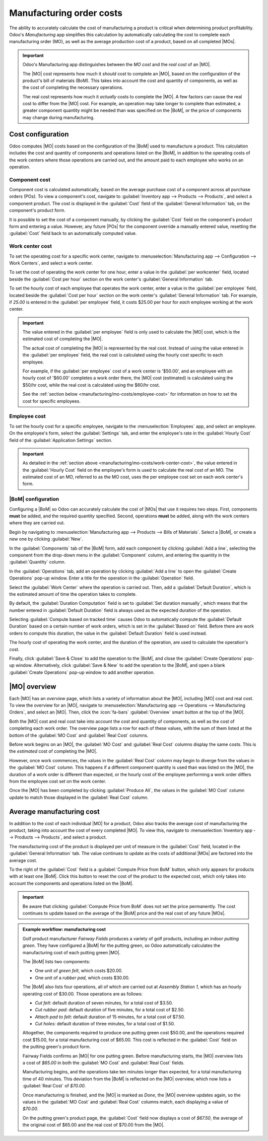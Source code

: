 =========================
Manufacturing order costs
=========================

.. |MO| replace:: :abbr:`MO (Manufacturing Order)`
.. |MOs| replace:: :abbr:`MOs (Manufacturing Orders)`
.. |POs| replace:: :abbr:`POs (Purchase Orders)`
.. |BoM| replace:: :abbr:`BoM (Bill of Materials)`
.. |BoMs| replace:: :abbr:`BoMs (Bills of Materials)`

The ability to accurately calculate the cost of manufacturing a product is critical when determining
product profitability. Odoo's *Manufacturing* app simplifies this calculation by automatically
calculating the cost to complete each manufacturing order (MO), as well as the average production
cost of a product, based on all completed |MOs|.

.. important::
   Odoo's Manufacturing app distinguishes between the *MO cost* and the *real cost* of an |MO|.

   The |MO| cost represents how much it *should* cost to complete an |MO|, based on the
   configuration of the product's bill of materials (BoM). This takes into account the cost and
   quantity of components, as well as the cost of completing the necessary operations.

   The real cost represents how much it *actually* costs to complete the |MO|. A few factors can
   cause the real cost to differ from the |MO| cost. For example, an operation may take longer to
   complete than estimated, a greater component quantity might be needed than was specified on the
   |BoM|, or the price of components may change during manufacturing.

Cost configuration
==================

Odoo computes |MO| costs based on the configuration of the |BoM| used to manufacture a product. This
calculation includes the cost and quantity of components and operations listed on the |BoM|, in
addition to the operating costs of the work centers where those operations are carried out, and the
amount paid to each employee who works on an operation.

Component cost
--------------

Component cost is calculated automatically, based on the average purchase cost of a component across
all purchase orders (POs). To view a component's cost, navigate to :guilabel:`Inventory app -->
Products --> Products`, and select a component product. The cost is displayed in the
:guilabel:`Cost` field of the :guilabel:`General Information` tab, on the component's product form.

It is possible to set the cost of a component manually, by clicking the :guilabel:`Cost` field on
the component's product form and entering a value. However, any future |POs| for the component
override a manually entered value, resetting the :guilabel:`Cost` field back to an automatically
computed value.

.. _manufacturing/mo-costs/work-center-cost:

Work center cost
----------------

To set the operating cost for a specific work center, navigate to :menuselection:`Manufacturing app
--> Configuration --> Work Centers`, and select a work center.

To set the cost of operating the work center for one hour, enter a value in the :guilabel:`per
workcenter` field, located beside the :guilabel:`Cost per hour` section on the work center's
:guilabel:`General Information` tab.

To set the hourly cost of each employee that operates the work center, enter a value in the
:guilabel:`per employee` field, located beside the :guilabel:`Cost per hour` section on the work
center's :guilabel:`General Information` tab. For example, if `25.00` is entered in the
:guilabel:`per employee` field, it costs $25.00 per hour for *each* employee working at the work
center.

.. important::
   The value entered in the :guilabel:`per employee` field is only used to calculate the |MO| cost,
   which is the estimated cost of completing the |MO|.

   The actual cost of completing the |MO| is represented by the real cost. Instead of using the
   value entered in the :guilabel:`per employee` field, the real cost is calculated using the hourly
   cost specific to each employee.

   For example, if the :guilabel:`per employee` cost of a work center is '$50.00', and an employee
   with an hourly cost of '$60.00' completes a work order there, the |MO| cost (estimated) is
   calculated using the $50/hr cost, while the real cost is calculated using the $60/hr cost.

   See the :ref:`section below <manufacturing/mo-costs/employee-cost>` for information on how to set
   the cost for specific employees.

.. _manufacturing/mo-costs/employee-cost:

Employee cost
-------------

To set the hourly cost for a specific employee, navigate to the :menuselection:`Employees` app, and
select an employee. On the employee's form, select the :guilabel:`Settings` tab, and enter the
employee's rate in the :guilabel:`Hourly Cost` field of the :guilabel:`Application Settings`
section.

.. important::
   As detailed in the :ref:`section above <manufacturing/mo-costs/work-center-cost>`, the value
   entered in the :guilabel:`Hourly Cost` field on the employee's form is used to calculate the real
   cost of an MO. The estimated cost of an MO, referred to as the MO cost, uses the per employee
   cost set on each work center's form.

|BoM| configuration
-------------------

Configuring a |BoM| so Odoo can accurately calculate the cost of |MOs| that use it requires two
steps. First, components **must** be added, and the required quantity specified. Second, operations
**must** be added, along with the work centers where they are carried out.

Begin by navigating to :menuselection:`Manufacturing app --> Products --> Bills of Materials`.
Select a |BoM|, or create a new one by clicking :guilabel:`New`.

In the :guilabel:`Components` tab of the |BoM| form, add each component by clicking :guilabel:`Add a
line`, selecting the component from the drop-down menu in the :guilabel:`Component` column, and
entering the quantity in the :guilabel:`Quantity` column.

In the :guilabel:`Operations` tab, add an operation by clicking :guilabel:`Add a line` to open the
:guilabel:`Create Operations` pop-up window. Enter a title for the operation in the
:guilabel:`Operation` field.

Select the :guilabel:`Work Center` where the operation is carried out. Then, add a
:guilabel:`Default Duration`, which is the estimated amount of time the operation takes to complete.

By default, the :guilabel:`Duration Computation` field is set to :guilabel:`Set duration manually`,
which means that the number entered in :guilabel:`Default Duration` field is always used as the
expected duration of the operation.

Selecting :guilabel:`Compute based on tracked time` causes Odoo to automatically compute the
:guilabel:`Default Duration` based on a certain number of work orders, which is set in the
:guilabel:`Based on` field. Before there are work orders to compute this duration, the value in the
:guilabel:`Default Duration` field is used instead.

The hourly cost of operating the work center, and the duration of the operation, are used to
calculate the operation's cost.

Finally, click :guilabel:`Save & Close` to add the operation to the |BoM|, and close the
:guilabel:`Create Operations` pop-up window. Alternatively, click :guilabel:`Save & New` to add the
operation to the |BoM|, and open a blank :guilabel:`Create Operations` pop-up window to add another
operation.

.. seealso::
   For a full overview of |BoM| configuration, see the documentation on :doc:`bills of materials
   <bill_configuration>`.

|MO| overview
=============

Each |MO| has an *overview* page, which lists a variety of information about the |MO|, including
|MO| cost and real cost. To view the overview for an |MO|, navigate to :menuselection:`Manufacturing
app --> Operations --> Manufacturing Orders`, and select an |MO|. Then, click the :icon:`fa-bars`
:guilabel:`Overview` smart button at the top of the |MO|.

Both the |MO| cost and real cost take into account the cost and quantity of components, as well as
the cost of completing each work order. The overview page lists a row for each of these values, with
the sum of them listed at the bottom of the :guilabel:`MO Cost` and :guilabel:`Real Cost` columns.

Before work begins on an |MO|, the :guilabel:`MO Cost` and :guilabel:`Real Cost` columns display the
same costs. This is the *estimated* cost of completing the |MO|.

However, once work commences, the values in the :guilabel:`Real Cost` column may begin to diverge
from the values in the :guilabel:`MO Cost` column. This happens if a different component quantity is
used than was listed on the |MO|, the duration of a work order is different than expected, or the
hourly cost of the employee performing a work order differs from the employee cost set on the work
center.

Once the |MO| has been completed by clicking :guilabel:`Produce All`, the values in the
:guilabel:`MO Cost` column update to match those displayed in the :guilabel:`Real Cost` column.

.. image:: mo_costs/overview.png
   :align: center
   :alt: The MO Overview page.

Average manufacturing cost
==========================

In addition to the cost of each individual |MO| for a product, Odoo also tracks the average cost of
manufacturing the product, taking into account the cost of every completed |MO|. To view this,
navigate to :menuselection:`Inventory app --> Products --> Products`, and select a product.

The manufacturing cost of the product is displayed per unit of measure in the :guilabel:`Cost`
field, located in the :guilabel:`General Information` tab. The value continues to update as the
costs of additional |MOs| are factored into the average cost.

To the right of the :guilabel:`Cost` field is a :guilabel:`Compute Price from BoM` button, which
only appears for products with at least one |BoM|. Click this button to reset the cost of the
product to the expected cost, which only takes into account the components and operations listed on
the |BoM|.

.. important::

   Be aware that clicking :guilabel:`Compute Price from BoM` does not set the price permanently. The
   cost continues to update based on the average of the |BoM| price and the real cost of any future
   |MOs|.

.. admonition:: Example workflow: manufacturing cost
   :class: alert alert-success

   Golf product manufacturer *Fairway Fields* produces a variety of golf products, including an
   indoor *putting green*. They have configured a |BoM| for the putting green, so Odoo automatically
   calculates the manufacturing cost of each putting green |MO|.

   The |BoM| lists two components:

   - One unit of *green felt*, which costs $20.00.
   - One unit of a *rubber pad*, which costs $30.00.

   The |BoM| also lists four operations, all of which are carried out at *Assembly Station 1*, which
   has an hourly operating cost of $30.00. Those operations are as follows:

   - *Cut felt*: default duration of seven minutes, for a total cost of $3.50.
   - *Cut rubber pad*: default duration of five minutes, for a total cost of $2.50.
   - *Attach pad to felt*: default duration of 15 minutes, for a total cost of $7.50.
   - *Cut holes*: default duration of three minutes, for a total cost of $1.50.

   Altogether, the components required to produce one putting green cost $50.00, and the operations
   required cost $15.00, for a total manufacturing cost of $65.00. This cost is reflected in the
   :guilabel:`Cost` field on the putting green's product form.

   Fairway Fields confirms an |MO| for one putting green. Before manufacturing starts, the |MO|
   overview lists a cost of `$65.00` in both the :guilabel:`MO Cost` and :guilabel:`Real Cost`
   fields.

   .. image:: mo_costs/overview-before.png
      :align: center
      :alt: The MO Overview page for one putting green, before production starts.

   Manufacturing begins, and the operations take ten minutes longer than expected, for a total
   manufacturing time of 40 minutes. This deviation from the |BoM| is reflected on the |MO|
   overview, which now lists a :guilabel:`Real Cost` of `$70.00`.

   .. image:: mo_costs/overview-during.png
      :align: center
      :alt: The MO Overview page for one putting green, during production.

   Once manufacturing is finished, and the |MO| is marked as *Done*, the |MO| overview updates
   again, so the values in the :guilabel:`MO Cost` and :guilabel:`Real Cost` columns match, each
   displaying a value of `$70.00`.

   On the putting green's product page, the :guilabel:`Cost` field now displays a cost of `$67.50`,
   the average of the original cost of $65.00 and the real cost of $70.00 from the |MO|.
